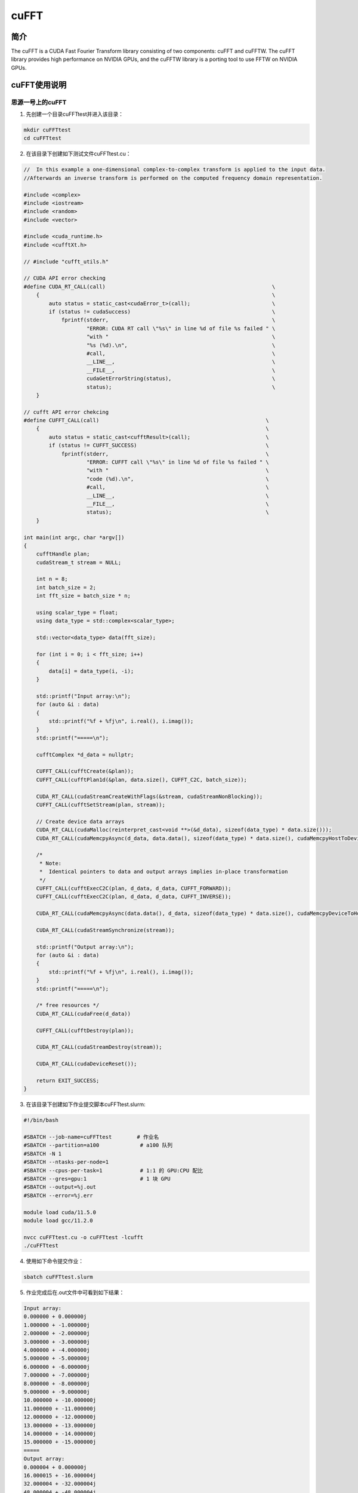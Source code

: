 .. _cufft:

cuFFT
==========

简介
----

The cuFFT is a CUDA Fast Fourier Transform library consisting of two components: cuFFT and cuFFTW. The cuFFT library provides high performance on NVIDIA GPUs, and the cuFFTW library is a porting tool to use FFTW on NVIDIA GPUs.



cuFFT使用说明
-----------------------------

思源一号上的cuFFT
~~~~~~~~~~~~~~~~~~~~~~~~~~~~~~~~~~~~~

1. 先创建一个目录cuFFTtest并进入该目录：

.. code::

    mkdir cuFFTtest
    cd cuFFTtest

2. 在该目录下创建如下测试文件cuFFTtest.cu：

.. code::
    
    //  In this example a one-dimensional complex-to-complex transform is applied to the input data.
    //Afterwards an inverse transform is performed on the computed frequency domain representation.

    #include <complex>
    #include <iostream>
    #include <random>
    #include <vector>

    #include <cuda_runtime.h>
    #include <cufftXt.h>

    // #include "cufft_utils.h"

    // CUDA API error checking
    #define CUDA_RT_CALL(call)                                                     \
        {                                                                          \
            auto status = static_cast<cudaError_t>(call);                          \
            if (status != cudaSuccess)                                             \
                fprintf(stderr,                                                    \
                        "ERROR: CUDA RT call \"%s\" in line %d of file %s failed " \
                        "with "                                                    \
                        "%s (%d).\n",                                              \
                        #call,                                                     \
                        __LINE__,                                                  \
                        __FILE__,                                                  \
                        cudaGetErrorString(status),                                \
                        status);                                                   \
        }

    // cufft API error chekcing
    #define CUFFT_CALL(call)                                                     \
        {                                                                        \
            auto status = static_cast<cufftResult>(call);                        \
            if (status != CUFFT_SUCCESS)                                         \
                fprintf(stderr,                                                  \
                        "ERROR: CUFFT call \"%s\" in line %d of file %s failed " \
                        "with "                                                  \
                        "code (%d).\n",                                          \
                        #call,                                                   \
                        __LINE__,                                                \
                        __FILE__,                                                \
                        status);                                                 \
        }

    int main(int argc, char *argv[])
    {
        cufftHandle plan;
        cudaStream_t stream = NULL;

        int n = 8;
        int batch_size = 2;
        int fft_size = batch_size * n;

        using scalar_type = float;
        using data_type = std::complex<scalar_type>;

        std::vector<data_type> data(fft_size);

        for (int i = 0; i < fft_size; i++)
        {
            data[i] = data_type(i, -i);
        }

        std::printf("Input array:\n");
        for (auto &i : data)
        {
            std::printf("%f + %fj\n", i.real(), i.imag());
        }
        std::printf("=====\n");

        cufftComplex *d_data = nullptr;

        CUFFT_CALL(cufftCreate(&plan));
        CUFFT_CALL(cufftPlan1d(&plan, data.size(), CUFFT_C2C, batch_size));

        CUDA_RT_CALL(cudaStreamCreateWithFlags(&stream, cudaStreamNonBlocking));
        CUFFT_CALL(cufftSetStream(plan, stream));

        // Create device data arrays
        CUDA_RT_CALL(cudaMalloc(reinterpret_cast<void **>(&d_data), sizeof(data_type) * data.size()));
        CUDA_RT_CALL(cudaMemcpyAsync(d_data, data.data(), sizeof(data_type) * data.size(), cudaMemcpyHostToDevice, stream));

        /*
         * Note:
         *  Identical pointers to data and output arrays implies in-place transformation
         */
        CUFFT_CALL(cufftExecC2C(plan, d_data, d_data, CUFFT_FORWARD));
        CUFFT_CALL(cufftExecC2C(plan, d_data, d_data, CUFFT_INVERSE));

        CUDA_RT_CALL(cudaMemcpyAsync(data.data(), d_data, sizeof(data_type) * data.size(), cudaMemcpyDeviceToHost, stream));

        CUDA_RT_CALL(cudaStreamSynchronize(stream));

        std::printf("Output array:\n");
        for (auto &i : data)
        {
            std::printf("%f + %fj\n", i.real(), i.imag());
        }
        std::printf("=====\n");

        /* free resources */
        CUDA_RT_CALL(cudaFree(d_data))

        CUFFT_CALL(cufftDestroy(plan));

        CUDA_RT_CALL(cudaStreamDestroy(stream));

        CUDA_RT_CALL(cudaDeviceReset());

        return EXIT_SUCCESS;
    }



3. 在该目录下创建如下作业提交脚本cuFFTtest.slurm:

.. code::

    #!/bin/bash

    #SBATCH --job-name=cuFFTtest        # 作业名
    #SBATCH --partition=a100             # a100 队列
    #SBATCH -N 1
    #SBATCH --ntasks-per-node=1
    #SBATCH --cpus-per-task=1            # 1:1 的 GPU:CPU 配比
    #SBATCH --gres=gpu:1                 # 1 块 GPU
    #SBATCH --output=%j.out
    #SBATCH --error=%j.err

    module load cuda/11.5.0
    module load gcc/11.2.0

    nvcc cuFFTtest.cu -o cuFFTtest -lcufft
    ./cuFFTtest

4. 使用如下命令提交作业：

.. code::

  sbatch cuFFTtest.slurm

5. 作业完成后在.out文件中可看到如下结果：

.. code::

    Input array:
    0.000000 + 0.000000j
    1.000000 + -1.000000j
    2.000000 + -2.000000j
    3.000000 + -3.000000j
    4.000000 + -4.000000j
    5.000000 + -5.000000j
    6.000000 + -6.000000j
    7.000000 + -7.000000j
    8.000000 + -8.000000j
    9.000000 + -9.000000j
    10.000000 + -10.000000j
    11.000000 + -11.000000j
    12.000000 + -12.000000j
    13.000000 + -13.000000j
    14.000000 + -14.000000j
    15.000000 + -15.000000j
    =====
    Output array:
    0.000004 + 0.000000j
    16.000015 + -16.000004j
    32.000004 + -32.000004j
    48.000004 + -48.000004j
    64.000000 + -64.000000j
    80.000000 + -80.000008j
    96.000000 + -96.000015j
    112.000015 + -112.000000j
    128.000000 + -128.000000j
    144.000000 + -144.000000j
    160.000000 + -160.000000j
    176.000000 + -176.000000j
    192.000000 + -192.000000j
    208.000000 + -208.000000j
    224.000000 + -223.999985j
    239.999985 + -240.000000j
    =====



pi2.0上的cuFFT
~~~~~~~~~~~~~~~~~~~~~~~~~~~~~~~~~~~~~

1. 此步骤和上文完全相同；



2. 此步骤和上文完全相同；



3. 在该目录下创建如下作业提交脚本cuFFTtest.slurm:

.. code::

    #!/bin/bash

    #SBATCH --job-name=cuFFTtest        # 作业名
    #SBATCH --partition=dgx2             # dgx2 队列
    #SBATCH -N 1
    #SBATCH --ntasks-per-node=1
    #SBATCH --cpus-per-task=1            # 1:1 的 GPU:CPU 配比
    #SBATCH --gres=gpu:1                 # 1 块 GPU
    #SBATCH --output=%j.out
    #SBATCH --error=%j.err

    module load cuda/11.6.2-gcc-8.3.0
    module load gcc/8.3.0

    nvcc cuFFTtest.cu -o cuFFTtest -lcufft
    ./cuFFTtest

4. 使用如下命令提交作业：

.. code::

  sbatch cuFFTtest.slurm

5. 作业完成后在.out文件中可看到如下结果：

.. code::

    Input array:
    0.000000 + 0.000000j
    1.000000 + -1.000000j
    2.000000 + -2.000000j
    3.000000 + -3.000000j
    4.000000 + -4.000000j
    5.000000 + -5.000000j
    6.000000 + -6.000000j
    7.000000 + -7.000000j
    8.000000 + -8.000000j
    9.000000 + -9.000000j
    10.000000 + -10.000000j
    11.000000 + -11.000000j
    12.000000 + -12.000000j
    13.000000 + -13.000000j
    14.000000 + -14.000000j
    15.000000 + -15.000000j
    =====
    Output array:
    0.000004 + 0.000000j
    16.000015 + -16.000004j
    32.000004 + -32.000004j
    48.000004 + -48.000004j
    64.000000 + -64.000000j
    80.000000 + -80.000008j
    96.000000 + -96.000015j
    112.000015 + -112.000000j
    128.000000 + -128.000000j
    144.000000 + -144.000000j
    160.000000 + -160.000000j
    176.000000 + -176.000000j
    192.000000 + -192.000000j
    208.000000 + -208.000000j
    224.000000 + -223.999985j
    239.999985 + -240.000000j
    =====






参考资料
-----------

-  `cuFFT 官网 <https://docs.nvidia.com/cuda/cufft/index.html>`__
-  `cuFFT github <https://github.com/NVIDIA/CUDALibrarySamples/tree/master/cuFFT>`__

